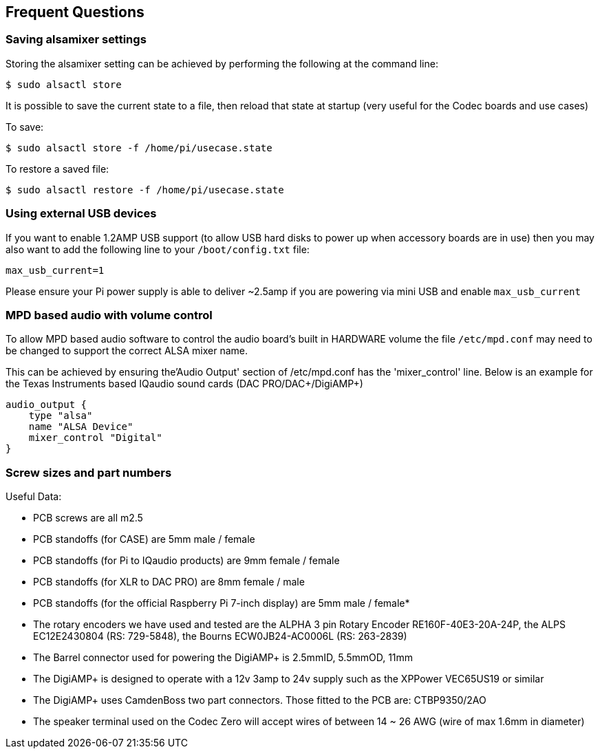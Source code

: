 == Frequent Questions

=== Saving alsamixer settings

Storing the alsamixer setting can be achieved by performing the following at the command line:

----
$ sudo alsactl store
----

It is possible to save the current state to a file, then reload that state at startup (very useful for the
Codec boards and use cases)

To save:

----
$ sudo alsactl store -f /home/pi/usecase.state
----

To restore a saved file:

----
$ sudo alsactl restore -f /home/pi/usecase.state
----

=== Using external USB devices

If you want to enable 1.2AMP USB support (to allow USB hard disks to power up when
accessory boards are in use) then you may also want to add the following line to your `/boot/config.txt`
file:

----
max_usb_current=1
----

Please ensure your Pi power supply is able to deliver ~2.5amp if you are powering via mini USB and
enable `max_usb_current`

=== MPD based audio with volume control

To allow MPD based audio software to control the audio board’s built in HARDWARE volume the file
`/etc/mpd.conf` may need to be changed to support the correct ALSA mixer name.

This can be achieved by ensuring the'Audio Output' section of /etc/mpd.conf has the 'mixer_control'
line. Below is an example for the Texas Instruments based IQaudio sound cards (DAC
PRO/DAC{plus}/DigiAMP{plus})

----
audio_output {
    type "alsa"
    name "ALSA Device"
    mixer_control "Digital"
}
----

=== Screw sizes and part numbers

Useful Data:

* PCB screws are all m2.5
* PCB standoffs (for CASE) are 5mm male / female
* PCB standoffs (for Pi to IQaudio products) are 9mm female / female
* PCB standoffs (for XLR to DAC PRO) are 8mm female / male
* PCB standoffs (for the official Raspberry Pi 7-inch display) are 5mm male / female*
* The rotary encoders we have used and tested are the ALPHA 3 pin Rotary Encoder
RE160F-40E3-20A-24P, the ALPS EC12E2430804 (RS: 729-5848), the Bourns ECW0JB24-AC0006L (RS: 263-2839)
* The Barrel connector used for powering the DigiAMP+ is 2.5mmID, 5.5mmOD, 11mm
* The DigiAMP{plus} is designed to operate with a 12v 3amp to 24v supply such as the XPPower
VEC65US19 or similar
* The DigiAMP{plus} uses CamdenBoss two part connectors. Those fitted to the PCB are:
CTBP9350/2AO
* The speaker terminal used on the Codec Zero will accept wires of between 14 ~ 26 AWG
(wire of max 1.6mm in diameter)